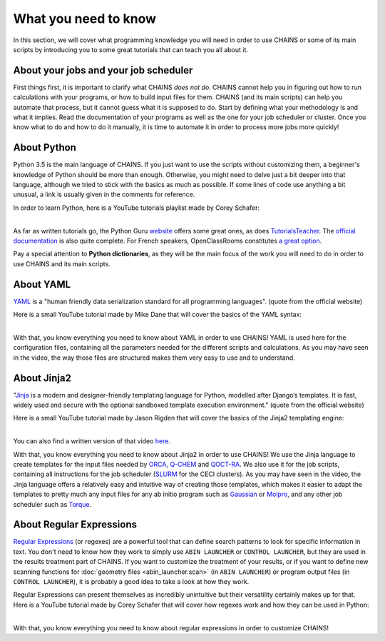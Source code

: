 *********************
What you need to know
*********************

In this section, we will cover what programming knowledge you will need in order to use CHAINS or some of its main scripts by introducing you to some great tutorials that can teach you all about it.

About your jobs and your job scheduler
======================================

First things first, it is important to clarify what CHAINS *does not do*. CHAINS cannot help you in figuring out how to run calculations with your programs, or how to build input files for them. CHAINS (and its main scripts) can help you automate that process, but it cannot guess what it is supposed to do. Start by defining what your methodology is and what it implies. Read the documentation of your programs as well as the one for your job scheduler or cluster. Once you know what to do and how to do it manually, it is time to automate it in order to process more jobs more quickly!

About Python
============

Python 3.5 is the main language of CHAINS. If you just want to use the scripts without customizing them, a beginner's knowledge of Python should be more than enough. Otherwise, you might need to delve just a bit deeper into that language, although we tried to stick with the basics as much as possible. If some lines of code use anything a bit unusual, a link is usually given in the comments for reference.

In order to learn Python, here is a YouTube tutorials playlist made by Corey Schafer:

.. raw:: html

   <iframe width="560" height="315" src="https://www.youtube.com/embed/videoseries?list=PL-osiE80TeTskrapNbzXhwoFUiLCjGgY7" frameborder="0" allow="accelerometer; autoplay; clipboard-write; encrypted-media; gyroscope; picture-in-picture" allowfullscreen></iframe>

| 
| As far as written tutorials go, the Python Guru `website <https://thepythonguru.com/>`_ offers some great ones, as does `TutorialsTeacher <https://www.tutorialsteacher.com/python>`_. The `official documentation <https://docs.python.org/3/tutorial/index.html>`_ is also quite complete. For French speakers, OpenClassRooms constitutes `a great option <https://openclassrooms.com/fr/courses/235344-apprenez-a-programmer-en-python>`_.

Pay a special attention to **Python dictionaries**, as they will be the main focus of the work you will need to do in order to use CHAINS and its main scripts.

About YAML
==========

YAML_ is a "human friendly data serialization standard for all programming languages". (quote from the official website)

Here is a small YouTube tutorial made by Mike Dane that will cover the basics of the YAML syntax:

.. raw:: html

   <iframe width="560" height="315" src="https://www.youtube.com/embed/cdLNKUoMc6c" frameborder="0" allow="accelerometer; autoplay; clipboard-write; encrypted-media; gyroscope; picture-in-picture" allowfullscreen></iframe>

.. .. youtube:: cdLNKUoMc6c

|
| With that, you know everything you need to know about YAML in order to use CHAINS! YAML is used here for the configuration files, containing all the parameters needed for the different scripts and calculations. As you may have seen in the video, the way those files are structured makes them very easy to use and to understand.

About Jinja2
============

"Jinja_ is a modern and designer-friendly templating language for Python, modelled after Django’s templates. It is fast, widely used and secure with the optional sandboxed template execution environment." (quote from the official website)

Here is a small YouTube tutorial made by Jason Rigden that will cover the basics of the Jinja2 templating engine:

.. raw:: html

   <iframe width="560" height="315" src="https://www.youtube.com/embed/bxhXQG1qJPM" frameborder="0" allow="accelerometer; autoplay; clipboard-write; encrypted-media; gyroscope; picture-in-picture" allowfullscreen></iframe>

.. .. youtube:: bxhXQG1qJPM

|
| You can also find a written version of that video `here <https://medium.com/@jasonrigden/jinja2-templating-engine-tutorial-4bd31fb4aea3>`_. 

With that, you know everything you need to know about Jinja2 in order to use CHAINS! We use the Jinja language to create templates for the input files needed by ORCA_, Q-CHEM_ and QOCT-RA_. We also use it for the job scripts, containing all instructions for the job scheduler (SLURM_ for the CECI clusters). As you may have seen in the video, the Jinja language offers a relatively easy and intuitive way of creating those templates, which makes it easier to adapt the templates to pretty much any input files for any ab initio program such as Gaussian_ or Molpro_, and any other job scheduler such as Torque_.

.. _regex:

About Regular Expressions
=========================

`Regular Expressions`_ (or regexes) are a powerful tool that can define search patterns to look for specific information in text. You don't need to know how they work to simply use ``ABIN LAUNCHER`` or ``CONTROL LAUNCHER``, but they are used in the results treatment part of CHAINS. If you want to customize the treatment of your results, or if you want to define new scanning functions for :doc:`geometry files <abin_launcher.scan>` (in ``ABIN LAUNCHER``) or program output files (in ``CONTROL LAUNCHER``), it is probably a good idea to take a look at how they work.

Regular Expressions can present themselves as incredibly unintuitive but their versatility certainly makes up for that. Here is a YouTube tutorial made by Corey Schafer that will cover how regexes work and how they can be used in Python:

.. raw:: html

   <iframe width="560" height="315" src="https://www.youtube.com/embed/K8L6KVGG-7o" frameborder="0" allow="accelerometer; autoplay; clipboard-write; encrypted-media; gyroscope; picture-in-picture" allowfullscreen></iframe>

|
| With that, you know everything you need to know about regular expressions in order to customize CHAINS! 

.. todo::

   Add link to "program output files" once the page is done.

.. Hyperlink targets

.. _Gaussian: https://gaussian.com/
.. _Jinja: https://jinja.palletsprojects.com/en/2.11.x/ 
.. _Molpro: https://www.molpro.net/
.. _ORCA: https://www.faccts.de/orca/
.. _Q-CHEM: https://www.q-chem.com/
.. _QOCT-RA: https://gitlab.com/dynaq.cqp/QOCT-RA
.. _`Regular Expressions`: https://www.regular-expressions.info/
.. _SLURM: https://slurm.schedmd.com/documentation.html
.. _Torque: https://github.com/adaptivecomputing/torque
.. _YAML: https://yaml.org/